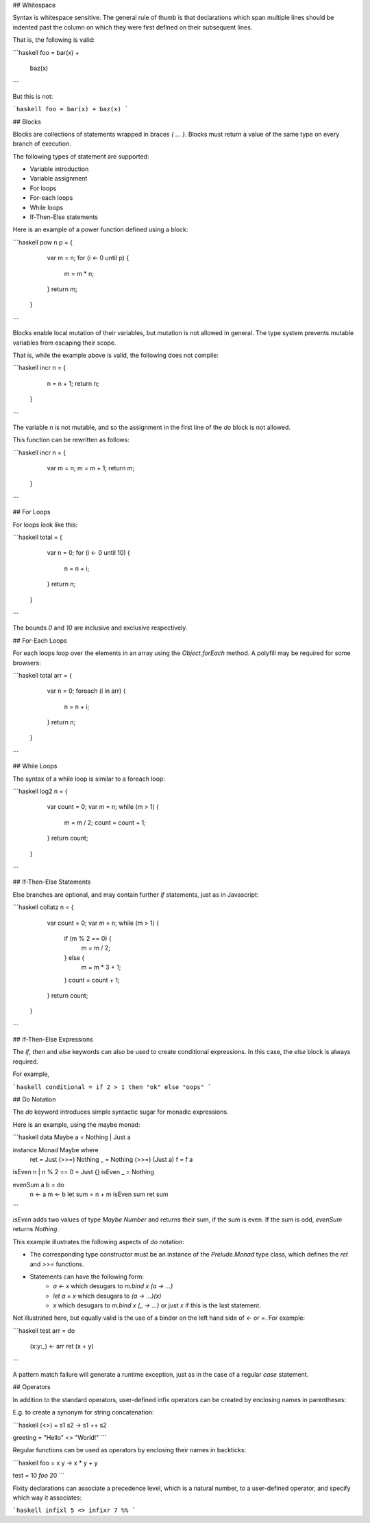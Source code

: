 ## Whitespace

Syntax is whitespace sensitive. The general rule of thumb is that declarations which span multiple lines should be indented past the column on which they were first defined on their subsequent lines.

That is, the following is valid:

```haskell
foo = bar(x) + 
  baz(x)
```

But this is not:

```haskell
foo = bar(x) + 
baz(x)
```

## Blocks

Blocks are collections of statements wrapped in braces `{ ... }`. Blocks must return a value of the same type on every branch of execution.

The following types of statement are supported:

- Variable introduction
- Variable assignment
- For loops
- For-each loops
- While loops
- If-Then-Else statements

Here is an example of a power function defined using a block:

```haskell
pow n p = {
    var m = n;
    for (i <- 0 until p) {
      m = m * n;
    }
    return m;
  }
```

Blocks enable local mutation of their variables, but mutation is not allowed in general. The type system prevents mutable variables from escaping their scope.

That is, while the example above is valid, the following does not compile:

```haskell
incr n = {
    n = n + 1;
    return n;
  }
```

The variable `n` is not mutable, and so the assignment in the first line of the `do` block is not allowed.

This function can be rewritten as follows:

```haskell
incr n = {
    var m = n;
    m = m + 1;
    return m;
  }
```

## For Loops

For loops look like this:

```haskell
total = {
    var n = 0;
    for (i <- 0 until 10) {
      n = n + i;
    }
    return n;
  }
```

The bounds `0` and `10` are inclusive and exclusive respectively.
      
## For-Each Loops

For each loops loop over the elements in an array using the `Object.forEach` method. A polyfill may be required for some browsers:

```haskell
total arr = {
    var n = 0;
    foreach (i in arr) {
      n = n + i;
    }
    return n;
  }
```

## While Loops

The syntax of a while loop is similar to a foreach loop:

```haskell
log2 n = {
    var count = 0;
    var m = n;
    while (m > 1) {
      m = m / 2;
      count = count + 1;
    }
    return count;
  }
```

## If-Then-Else Statements

Else branches are optional, and may contain further `if` statements, just as in Javascript:

```haskell
collatz n = {
    var count = 0;
    var m = n;
    while (m > 1) {
      if (m % 2 == 0) {
        m = m / 2;
      } else {
        m = m * 3 + 1;
      }
      count = count + 1;
    }
    return count;
  }
```
      
## If-Then-Else Expressions

The `if`, `then` and `else` keywords can also be used to create conditional expressions. In this case, the `else` block is always required.

For example,

```haskell
conditional = if 2 > 1 then "ok" else "oops"
```

## Do Notation

The `do` keyword introduces simple syntactic sugar for monadic expressions.

Here is an example, using the maybe monad:

```haskell
data Maybe a = Nothing | Just a

instance Monad Maybe where
  ret = Just
  (>>=) Nothing _ = Nothing
  (>>=) (Just a) f = f a

isEven n | n % 2 == 0 = Just {}
isEven _ = Nothing

evenSum a b = do
  n <- a
  m <- b
  let sum = n + m
  isEven sum
  ret sum
```

`isEven` adds two values of type `Maybe Number` and returns their sum, if the sum is even. If the sum is odd, `evenSum` returns `Nothing`.

This example illustrates the following aspects of `do` notation:

- The corresponding type constructor must be an instance of the `Prelude.Monad` type class, which defines the `ret` and `>>=` functions.
- Statements can have the following form:
    - `a <- x` which desugars to `m.bind x (\a -> ...)` 
    - `let a = x` which desugars to `(\a -> ...)(x)` 
    - `x` which desugars to `m.bind x (\_ -> ...)` or just `x` if this is the last statement.

Not illustrated here, but equally valid is the use of a binder on the left hand side of `<-` or `=`. For example:

```haskell
test arr = do
  (x:y:_) <- arr
  ret (x + y)
```

A pattern match failure will generate a runtime exception, just as in the case of a regular `case` statement.

## Operators

In addition to the standard operators, user-defined infix operators can be created by enclosing names in parentheses:

E.g. to create a synonym for string concatenation:

```haskell
(<>) = \s1 s2 -> s1 ++ s2

greeting = "Hello" <> "World!"
```

Regular functions can be used as operators by enclosing their names in backticks:

```haskell
foo = \x y -> x * y + y

test = 10 `foo` 20
```
    
Fixity declarations can associate a precedence level, which is a natural number, to a user-defined operator, and specify which way it associates:

```haskell
infixl 5 <>
infixr 7 %%
```
